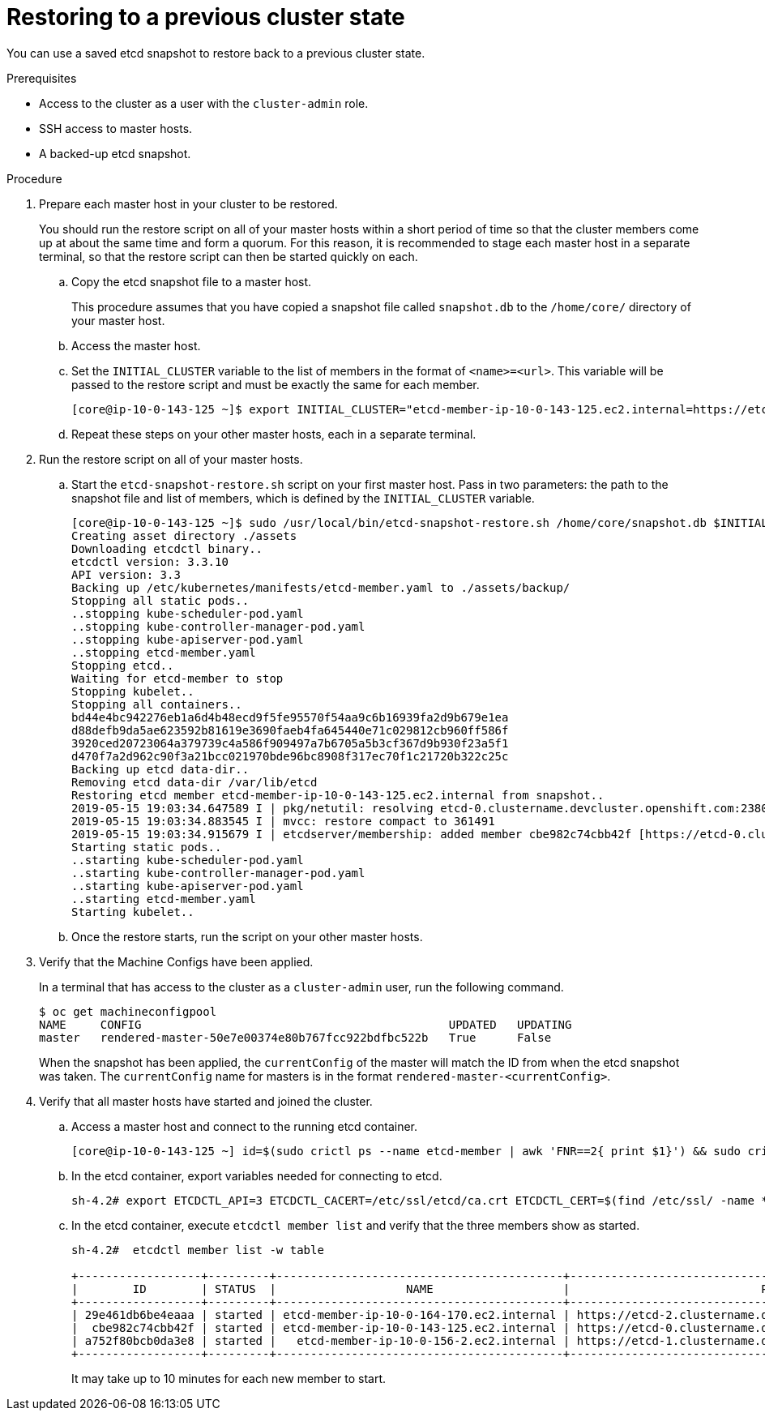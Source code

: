 // Module included in the following assemblies:
//
// * disaster_recovery/scenario-2-restoring-cluster-state.adoc

[id="dr-scenario-2-restoring-cluster-state_{context}"]
= Restoring to a previous cluster state

You can use a saved etcd snapshot to restore back to a previous cluster state.

.Prerequisites

* Access to the cluster as a user with the `cluster-admin` role.
* SSH access to master hosts.
* A backed-up etcd snapshot.

.Procedure

. Prepare each master host in your cluster to be restored.
+
You should run the restore script on all of your master hosts within a short period of time so that the cluster members come up at about the same time and form a quorum. For this reason, it is recommended to stage each master host in a separate terminal, so that the restore script can then be started quickly on each.

.. Copy the etcd snapshot file to a master host.
+
This procedure assumes that you have copied a snapshot file called `snapshot.db` to the `/home/core/` directory of your master host.

.. Access the master host.

.. Set the `INITIAL_CLUSTER` variable to the list of members in the format of `<name>=<url>`. This variable will be passed to the restore script and must be exactly the same for each member.
+
----
[core@ip-10-0-143-125 ~]$ export INITIAL_CLUSTER="etcd-member-ip-10-0-143-125.ec2.internal=https://etcd-0.clustername.devcluster.openshift.com:2380,etcd-member-ip-10-0-35-108.ec2.internal=https://etcd-1.clustername.devcluster.openshift.com:2380,etcd-member-ip-10-0-10-16.ec2.internal=https://etcd-2.clustername.devcluster.openshift.com:2380"
----

.. Repeat these steps on your other master hosts, each in a separate terminal.

. Run the restore script on all of your master hosts.

.. Start the `etcd-snapshot-restore.sh` script on your first master host. Pass in two parameters: the path to the snapshot file and list of members, which is defined by the `INITIAL_CLUSTER` variable.
+
----
[core@ip-10-0-143-125 ~]$ sudo /usr/local/bin/etcd-snapshot-restore.sh /home/core/snapshot.db $INITIAL_CLUSTER
Creating asset directory ./assets
Downloading etcdctl binary..
etcdctl version: 3.3.10
API version: 3.3
Backing up /etc/kubernetes/manifests/etcd-member.yaml to ./assets/backup/
Stopping all static pods..
..stopping kube-scheduler-pod.yaml
..stopping kube-controller-manager-pod.yaml
..stopping kube-apiserver-pod.yaml
..stopping etcd-member.yaml
Stopping etcd..
Waiting for etcd-member to stop
Stopping kubelet..
Stopping all containers..
bd44e4bc942276eb1a6d4b48ecd9f5fe95570f54aa9c6b16939fa2d9b679e1ea
d88defb9da5ae623592b81619e3690faeb4fa645440e71c029812cb960ff586f
3920ced20723064a379739c4a586f909497a7b6705a5b3cf367d9b930f23a5f1
d470f7a2d962c90f3a21bcc021970bde96bc8908f317ec70f1c21720b322c25c
Backing up etcd data-dir..
Removing etcd data-dir /var/lib/etcd
Restoring etcd member etcd-member-ip-10-0-143-125.ec2.internal from snapshot..
2019-05-15 19:03:34.647589 I | pkg/netutil: resolving etcd-0.clustername.devcluster.openshift.com:2380 to 10.0.143.125:2380
2019-05-15 19:03:34.883545 I | mvcc: restore compact to 361491
2019-05-15 19:03:34.915679 I | etcdserver/membership: added member cbe982c74cbb42f [https://etcd-0.clustername.devcluster.openshift.com:2380] to cluster 807ae3bffc8d69ca
Starting static pods..
..starting kube-scheduler-pod.yaml
..starting kube-controller-manager-pod.yaml
..starting kube-apiserver-pod.yaml
..starting etcd-member.yaml
Starting kubelet..
----

.. Once the restore starts, run the script on your other master hosts.

. Verify that the Machine Configs have been applied.
+
In a terminal that has access to the cluster as a `cluster-admin` user, run the following command.
+
----
$ oc get machineconfigpool
NAME     CONFIG                                             UPDATED   UPDATING
master   rendered-master-50e7e00374e80b767fcc922bdfbc522b   True      False
----
+
When the snapshot has been applied, the `currentConfig` of the master will match the ID from when the etcd snapshot was taken. The `currentConfig` name for masters is in the format `rendered-master-<currentConfig>`.

. Verify that all master hosts have started and joined the cluster.

.. Access a master host and connect to the running etcd container.
+
----
[core@ip-10-0-143-125 ~] id=$(sudo crictl ps --name etcd-member | awk 'FNR==2{ print $1}') && sudo crictl exec -it $id /bin/sh
----

.. In the etcd container, export variables needed for connecting to etcd.
+
----
sh-4.2# export ETCDCTL_API=3 ETCDCTL_CACERT=/etc/ssl/etcd/ca.crt ETCDCTL_CERT=$(find /etc/ssl/ -name *peer*crt) ETCDCTL_KEY=$(find /etc/ssl/ -name *peer*key)
----
+
.. In the etcd container, execute `etcdctl member list` and verify that the three members show as started.
+
----
sh-4.2#  etcdctl member list -w table

+------------------+---------+------------------------------------------+------------------------------------------------------------------+---------------------------+
|        ID        | STATUS  |                   NAME                   |                            PEER ADDRS                            |       CLIENT ADDRS        |
+------------------+---------+------------------------------------------+------------------------------------------------------------------+---------------------------+
| 29e461db6be4eaaa | started | etcd-member-ip-10-0-164-170.ec2.internal | https://etcd-2.clustername.devcluster.openshift.com:2380 | https://10.0.164.170:2379 |
|  cbe982c74cbb42f | started | etcd-member-ip-10-0-143-125.ec2.internal | https://etcd-0.clustername.devcluster.openshift.com:2380 | https://10.0.143.125:2379 |
| a752f80bcb0da3e8 | started |   etcd-member-ip-10-0-156-2.ec2.internal | https://etcd-1.clustername.devcluster.openshift.com:2380 |   https://10.0.156.2:2379 |
+------------------+---------+------------------------------------------+------------------------------------------------------------------+---------------------------+
----
+
It may take up to 10 minutes for each new member to start.
